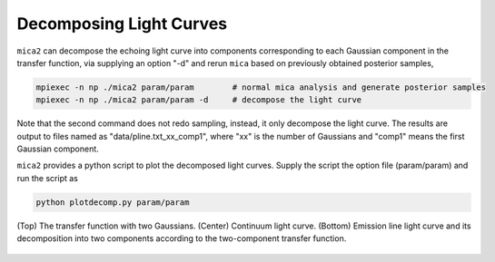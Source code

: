 ************************
Decomposing Light Curves
************************

``mica2`` can decompose the echoing light curve into components corresponding to each Gaussian component in the transfer function, 
via supplying an option "-d" and rerun ``mica`` based on previously obtained posterior samples, 

.. code:: bash

   mpiexec -n np ./mica2 param/param        # normal mica analysis and generate posterior samples
   mpiexec -n np ./mica2 param/param -d     # decompose the light curve

Note that the second command does not redo sampling, instead, it only decompose the light curve.
The results are output to files named as "data/pline.txt_xx_comp1", where "xx" is the number of Gaussians and "comp1" means 
the first Gaussian component. 

``mica2`` provides a python script to plot the decomposed light curves. Supply the script the option file (param/param) and run 
the script as

.. code:: bash 

   python plotdecomp.py param/param


.. figure:: _static/fig_decomp.jpg
  :scale: 50 %
  :align: center
  
  (Top) The  transfer function with two Gaussians. (Center) Continuum light
  curve. (Bottom) Emission line light curve and its decomposition into two 
  components according to the two-component transfer function.